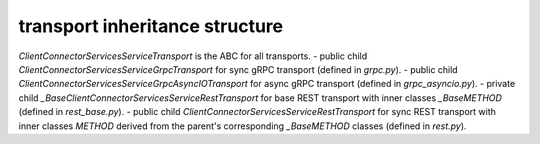 
transport inheritance structure
_______________________________

`ClientConnectorServicesServiceTransport` is the ABC for all transports.
- public child `ClientConnectorServicesServiceGrpcTransport` for sync gRPC transport (defined in `grpc.py`).
- public child `ClientConnectorServicesServiceGrpcAsyncIOTransport` for async gRPC transport (defined in `grpc_asyncio.py`).
- private child `_BaseClientConnectorServicesServiceRestTransport` for base REST transport with inner classes `_BaseMETHOD` (defined in `rest_base.py`).
- public child `ClientConnectorServicesServiceRestTransport` for sync REST transport with inner classes `METHOD` derived from the parent's corresponding `_BaseMETHOD` classes (defined in `rest.py`).
